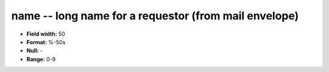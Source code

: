 .. _autodrm-name_attributes:

**name** -- long name for a requestor (from mail envelope)
----------------------------------------------------------

* **Field width:** 50
* **Format:** %-50s
* **Null:** -
* **Range:** 0-9
